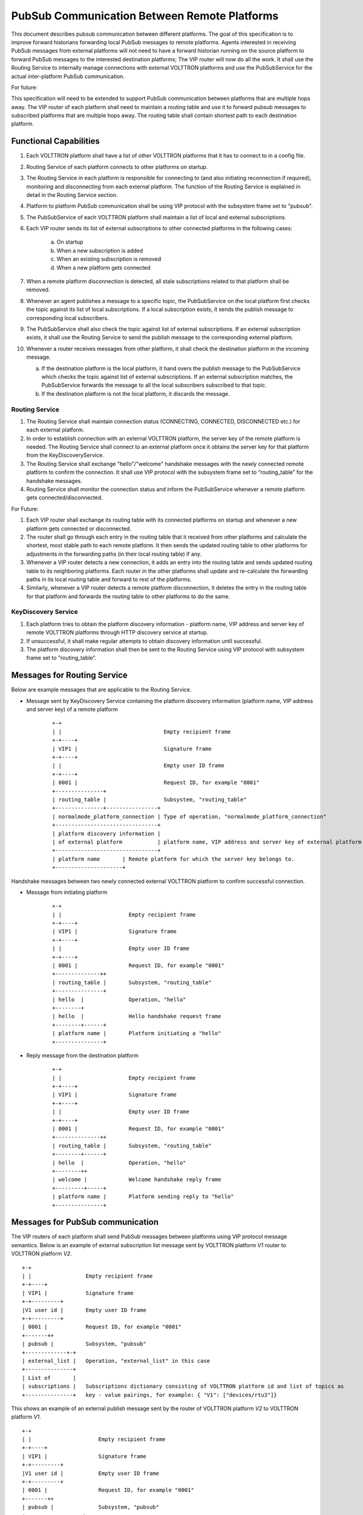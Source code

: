 .. _PubSub-Between-Remote-Platforms:

=============================================
PubSub Communication Between Remote Platforms
=============================================

This document describes pubsub communication between different platforms.  The goal of this specification is to improve
forward historians forwarding local PubSub messages to remote platforms.  Agents interested in receiving PubSub
messages from external platforms will not need to have a forward historian running on the source platform to forward
PubSub messages to the interested destination platforms;  The VIP router will now do all the work.  It shall use the
Routing Service to internally manage connections with external VOLTTRON platforms and use the PubSubService for the
actual inter-platform PubSub communication.

For future:

This specification will need to be extended to support PubSub communication between platforms that are
multiple hops away.  The VIP router of each platform shall need to maintain a routing table and use it to forward pubsub
messages to subscribed platforms that are multiple hops away.  The routing table shall contain shortest path to each
destination platform.


Functional Capabilities
=======================

1. Each VOLTTRON platform shall have a list of other VOLTTRON platforms that it has to connect to in a config file.

2. Routing Service of each platform connects to other platforms on startup.

3. The Routing Service in each platform is responsible for connecting to (and also initiating reconnection if required),
   monitoring and disconnecting from each external platform.  The function of the Routing Service is explained in detail
   in the Routing Service section.

4. Platform to platform PubSub communication shall be using VIP protocol with the subsystem frame set to "pubsub".

5. The PubSubService of each VOLTTRON platform shall maintain a list of local and external subscriptions.

6. Each VIP router sends its list of external subscriptions to other connected platforms in the following cases:

    a. On startup

    b. When a new subscription is added

    c. When an existing subscription is removed

    d. When a new platform gets connected

7. When a remote platform disconnection is detected, all stale subscriptions related to that platform shall be removed.

8. Whenever an agent publishes a message to a specific topic, the PubSubService on the local platform first checks the
   topic against its list of local subscriptions.  If a local subscription exists, it sends the publish message to
   corresponding local subscribers.

9. The PubSubService shall also check the topic against list of external subscriptions.  If an external subscription
   exists, it shall use the Routing Service to send the publish message to the corresponding external platform.

10. Whenever a router receives messages from other platform, it shall check the destination platform in the incoming
    message.

    a. If the destination platform is the local platform, it hand overs the publish message to the PubSubService which
       checks the topic against list of external subscriptions.  If an external subscription matches, the PubSubService
       forwards the message to all the local subscribers subscribed to that topic.

    b. If the destination platform is not the local platform, it discards the message.


Routing Service
---------------

1. The Routing Service shall maintain connection status (CONNECTING, CONNECTED, DISCONNECTED etc.) for each external
   platform.

2. In order to establish connection with an external VOLTTRON platform, the server key of the remote platform is needed.
   The Routing Service shall connect to an external platform once it obtains the server key for that platform from the
   KeyDiscoveryService.

3. The Routing Service shall exchange "hello"/"welcome" handshake messages with the newly connected remote platform to
   confirm the connection.  It shall use VIP protocol with the subsystem frame set to “routing_table” for the handshake
   messages.

4. Routing Service shall monitor the connection status and inform the PubSubService whenever a remote platform gets
   connected/disconnected.


For Future:

1. Each VIP router shall exchange its routing table with its connected platforms on startup and whenever a new platform
   gets connected or disconnected.

2. The router shall go through each entry in the routing table that it received from other platforms and calculate the
   shortest, most stable path to each remote platform.  It then sends the updated routing table to other platforms for
   adjustments in the forwarding paths (in their local routing table) if any.

3. Whenever a VIP router detects a new connection, it adds an entry into the routing table and sends updated routing
   table to its neighboring platforms.  Each router in the other platforms shall update and re-calculate the forwarding
   paths in its local routing table and forward to rest of the platforms.

4. Similarly, whenever a VIP router detects a remote platform disconnection, it deletes the entry in the routing table
   for that platform and forwards the routing table to other platforms to do the same.


KeyDiscovery Service
--------------------

1. Each platform tries to obtain the platform discovery information - platform name, VIP address and server key of
   remote VOLTTRON platforms through HTTP discovery service at startup.

2. If unsuccessful, it shall make regular attempts to obtain discovery information until successful.

3. The platform discovery information shall then be sent to the Routing Service using VIP protocol with subsystem
   frame set to "routing_table".


Messages for Routing Service
============================

Below are example messages that are applicable to the Routing Service.

* Message sent by KeyDiscovery Service containing the platform discovery information (platform name, VIP address and
  server key) of a remote platform

   ::

       +-+
       | |                                Empty recipient frame
       +-+----+
       | VIP1 |                           Signature frame
       +-+----+
       | |                                Empty user ID frame
       +-+----+
       | 0001 |                           Request ID, for example "0001"
       +---------------+
       | routing_table |                  Subsystem, "routing_table"
       +---------------+----------------+
       | normalmode_platform_connection | Type of operation, "normalmode_platform_connection"
       +--------------------------------+
       | platform discovery information |
       | of external platform           | platform name, VIP address and server key of external platform
       +--------------------------------+
       | platform name       | Remote platform for which the server key belongs to.
       +---------------------+


Handshake messages between two newly connected external VOLTTRON platform to confirm successful connection.

* Message from initiating platform

   ::

       +-+
       | |                     Empty recipient frame
       +-+----+
       | VIP1 |                Signature frame
       +-+----+
       | |                     Empty user ID frame
       +-+----+
       | 0001 |                Request ID, for example "0001"
       +--------------++
       | routing_table |       Subsystem, "routing_table"
       +---------------+
       | hello  |              Operation, "hello"
       +--------+
       | hello  |              Hello handshake request frame
       +--------+------+
       | platform name |       Platform initiating a "hello"
       +---------------+


* Reply message from the destination platform

   ::

       +-+
       | |                     Empty recipient frame
       +-+----+
       | VIP1 |                Signature frame
       +-+----+
       | |                     Empty user ID frame
       +-+----+
       | 0001 |                Request ID, for example "0001"
       +--------------++
       | routing_table |       Subsystem, "routing_table"
       +--------+------+
       | hello  |              Operation, "hello"
       +--------++
       | welcome |             Welcome handshake reply frame
       +---------+-----+
       | platform name |       Platform sending reply to "hello"
       +---------------+

Messages for PubSub communication
=================================

The VIP routers of each platform shall send PubSub messages between platforms using VIP protocol message semantics.
Below is an example of external subscription list message sent by VOLTTRON platform `V1` router to VOLTTRON platform
`V2`.

::

    +-+
    | |                 Empty recipient frame
    +-+----+
    | VIP1 |            Signature frame
    +-+---------+
    |V1 user id |       Empty user ID frame
    +-+---------+
    | 0001 |            Request ID, for example "0001"
    +-------++
    | pubsub |          Subsystem, "pubsub"
    +-------------+-+
    | external_list |   Operation, "external_list" in this case
    +---------------+
    | List of       |
    | subscriptions |   Subscriptions dictionary consisting of VOLTTRON platform id and list of topics as
    +---------------+   key - value pairings, for example: { "V1": ["devices/rtu3"]}


This shows an example of an external publish message sent by the router of VOLTTRON platform `V2` to VOLTTRON platform
`V1`.

::


    +-+
    | |                     Empty recipient frame
    +-+----+
    | VIP1 |                Signature frame
    +-+---------+
    |V1 user id |           Empty user ID frame
    +-+---------+
    | 0001 |                Request ID, for example "0001"
    +-------++
    | pubsub |              Subsystem, "pubsub"
    +------------------+
    | external_publish |    Operation, "external_publish" in this case
    +------------------+
    | topic            |    Message topic
    +------------------+
    | publish message  |    Actual publish message frame
    +------------------+


API
===


Methods for Routing Service
---------------------------

- *external_route( )* - This method receives message frames from external platforms, checks the subsystem frame and
  redirects to appropriate subsystem (routing table, pubsub) handler. It shall run within a separate thread and get
  executed whenever there is a new incoming message from other platforms.
- *setup( )* - This method initiates socket connections with all the external VOLTTRON platforms configured in the config
  file. It also starts monitor thread to monitor connections with external platforms.
- *handle_subsystem( frames )* - Routing Service subsytem handler to handle serverkey message from KeyDiscoveryService and
  "hello/welcome" handshake message from external platforms.
- *send_external( instance_name, frames )* - This method sends input message to specified VOLTTRON platform/instance.
- *register( type, handler )* - Register method for PubSubService to register for connection and disconnection events.
- *disconnect_external_instances( instance_name )* - Disconnect from specified VOLTTRON platform.
- *close_external_connections( )* - Disconnect from all external VOLTTRON platforms.
- *get_connected_platforms( )* - Return list of connected platforms.


Methods for PubSubService
-------------------------

- *external_platform_add( instance_name )* - Send external subscription list to newly connected external VOLTTRON
  platform.
- *external_platform_drop( instance_name )* - Remove all subscriptions for the specified VOLTTRON platform
- *update_external_subscriptions( frames )* - Store/Update list of external subscriptions as per the subscription list
  provided in the message frame.
- *_distribute_external( frames )* - Publish the message all the external platforms that have subscribed to the topic. It
  uses send_external_pubsub_message() of router to send out the message.
- *external_to_local_publish( frames )* - This method retrieves actual message from the message frame, checks the message
  topic against list of external subscriptions and sends the message to corresponding subscribed agents.


Methods for agent pubsub subsystem
----------------------------------

To subscribe to topics from a remote platform, the subscribing agent has to add an additional input parameter -
``all_platforms`` to the pubsub subscribe method.

- *subscribe(peer, prefix, callback, bus='', all_platforms=False)* - The existing 'subscribe' method is modified to
  include optional keyword argument - 'all_platforms'. If 'all_platforms' is set to True, the agent is subscribing to
  topic from local publisher and from external platform publishers.

.. code:: python

    self.vip.pubsub.subscribe('pubsub', 'foo', self.on_match, all_platforms=True)

There is no change in the publish method pf PubSub subsystem. If all the configurations are correct and the publisher
agent on the remote platform is publishing message to topic=``foo``, then the subscriber agent will start receiving
those messages.
